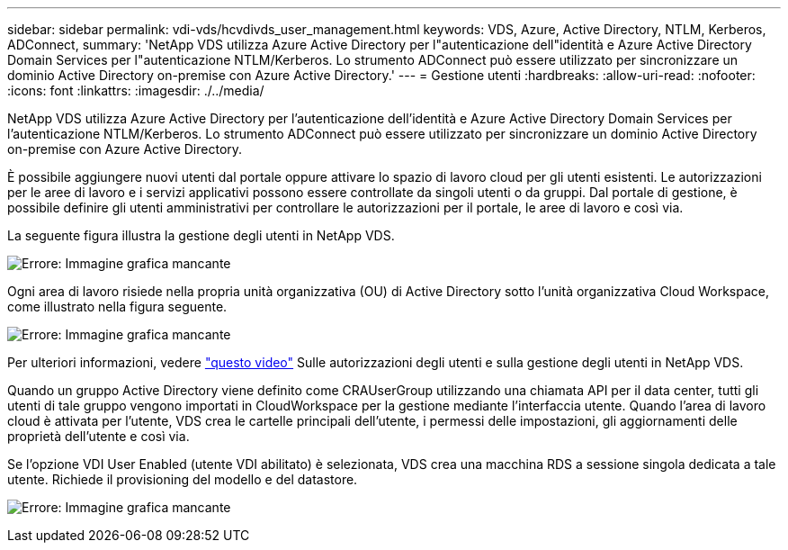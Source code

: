 ---
sidebar: sidebar 
permalink: vdi-vds/hcvdivds_user_management.html 
keywords: VDS, Azure, Active Directory, NTLM, Kerberos, ADConnect, 
summary: 'NetApp VDS utilizza Azure Active Directory per l"autenticazione dell"identità e Azure Active Directory Domain Services per l"autenticazione NTLM/Kerberos. Lo strumento ADConnect può essere utilizzato per sincronizzare un dominio Active Directory on-premise con Azure Active Directory.' 
---
= Gestione utenti
:hardbreaks:
:allow-uri-read: 
:nofooter: 
:icons: font
:linkattrs: 
:imagesdir: ./../media/


[role="lead"]
NetApp VDS utilizza Azure Active Directory per l'autenticazione dell'identità e Azure Active Directory Domain Services per l'autenticazione NTLM/Kerberos. Lo strumento ADConnect può essere utilizzato per sincronizzare un dominio Active Directory on-premise con Azure Active Directory.

È possibile aggiungere nuovi utenti dal portale oppure attivare lo spazio di lavoro cloud per gli utenti esistenti. Le autorizzazioni per le aree di lavoro e i servizi applicativi possono essere controllate da singoli utenti o da gruppi. Dal portale di gestione, è possibile definire gli utenti amministrativi per controllare le autorizzazioni per il portale, le aree di lavoro e così via.

La seguente figura illustra la gestione degli utenti in NetApp VDS.

image:hcvdivds_image10.png["Errore: Immagine grafica mancante"]

Ogni area di lavoro risiede nella propria unità organizzativa (OU) di Active Directory sotto l'unità organizzativa Cloud Workspace, come illustrato nella figura seguente.

image:hcvdivds_image11.png["Errore: Immagine grafica mancante"]

Per ulteriori informazioni, vedere https://youtu.be/RftG7v9n8hw["questo video"^] Sulle autorizzazioni degli utenti e sulla gestione degli utenti in NetApp VDS.

Quando un gruppo Active Directory viene definito come CRAUserGroup utilizzando una chiamata API per il data center, tutti gli utenti di tale gruppo vengono importati in CloudWorkspace per la gestione mediante l'interfaccia utente. Quando l'area di lavoro cloud è attivata per l'utente, VDS crea le cartelle principali dell'utente, i permessi delle impostazioni, gli aggiornamenti delle proprietà dell'utente e così via.

Se l'opzione VDI User Enabled (utente VDI abilitato) è selezionata, VDS crea una macchina RDS a sessione singola dedicata a tale utente. Richiede il provisioning del modello e del datastore.

image:hcvdivds_image26.png["Errore: Immagine grafica mancante"]
